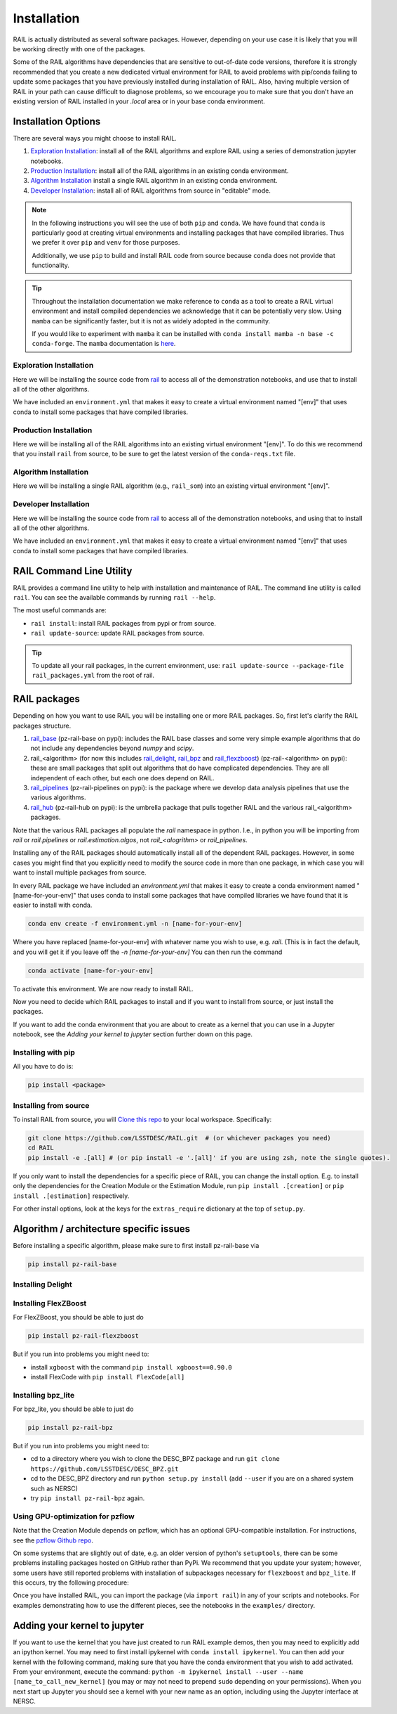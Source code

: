 ************
Installation
************

RAIL is actually distributed as several software packages.   However, depending on your use case it is likely that you will be working directly with one of the packages.

Some of the RAIL algorithms have dependencies that are sensitive to out-of-date code versions, therefore it is strongly recommended that you create a new dedicated virtual environment for RAIL to avoid problems with pip/conda failing to update some packages that you have previously installed during installation of RAIL.  Also, having multiple version of RAIL in your path can cause difficult to diagnose problems, so we encourage you to make sure that you don't have an existing version of RAIL installed in your `.local` area or in your base conda environment.


Installation Options
====================

There are several ways you might choose to install RAIL.

1. `Exploration Installation`_: install all of the RAIL algorithms and explore RAIL using a series of demonstration jupyter notebooks.
2. `Production Installation`_: install all of the RAIL algorithms in an existing conda environment.
3. `Algorithm Installation`_  install a single RAIL algorithm in an existing conda environment.
4. `Developer Installation`_: install all of RAIL algorithms from source in "editable" mode.


.. note::
    In the following instructions you will see the use of both ``pip`` and ``conda``.
    We have found that ``conda`` is particularly good at creating virtual environments
    and installing packages that have compiled libraries. Thus we prefer it over
    ``pip`` and ``venv`` for those purposes.

    Additionally, we use ``pip`` to build and install RAIL code from source because
    ``conda`` does not provide that functionality.

.. tip::

    Throughout the installation documentation we make reference to ``conda`` as
    a tool to create a RAIL virtual environment and install compiled dependencies
    we acknowledge that it can be potentially very slow. Using ``mamba`` can be
    significantly faster, but it is not as widely adopted in the community.

    If you would like to experiment with ``mamba`` it can be installed with
    ``conda install mamba -n base -c conda-forge``. The ``mamba`` documentation
    is `here <https://mamba.readthedocs.io/>`_.

Exploration Installation
------------------------

Here we will be installing the source code from `rail <https://github.com/LSSTDESC/rail>`_
to access all of the demonstration notebooks, and use that to install all of the other algorithms.

We have included an ``environment.yml`` that makes it easy to create a virtual
environment named "[env]" that uses conda to install some packages that have
compiled libraries.

.. tabs::

   .. group-tab:: General

      .. code-block:: bash

          git clone https://github.com/LSSTDESC/rail.git
          cd rail
          conda env create -f environment.yml -n [env]  # or mamba env create, which is much faster
          conda activate [env]
          pip install -e .[dev]


      If for some reason the ``pip install .[dev]`` fails (e.g.,because of a problem
      in building the dependencies for one of the algorithms) you can run a more
      fault-tolerant installation using a rail script:

      .. code-block:: bash
            
          pip install -e .
          rail install --package-file rail_packages.yml


      At that point you should be able to run the demonstration notebooks, e.g.;

      .. code-block:: bash

          jupyter-notebook examples/estimation_examples/RAIL_estimation_demo.ipynb


   .. group-tab:: zsh (e.g., Mac M1+ default)

      .. code-block:: bash

          git clone https://github.com/LSSTDESC/rail.git
          cd rail
          conda env create -f environment.yml -n [env]  # or mamba env create, which is much faster
          conda activate [env]
          pip install -e '.[dev]'


      If for some reason the ``pip install '.[dev]'`` fails (e.g.,because of a
      problem in building the dependencies for one of the algorithms) you can run
      a more fault-tolerant installation using a rail script:

      .. code-block:: bash
            
          pip install -e .
          rail install --package-file rail_packages.yml


      At that point you should be able to run the demonstration notebooks, e.g.;

      .. code-block:: bash

          jupyter-notebook examples/estimation_examples/RAIL_estimation_demo.ipynb


Production Installation
-----------------------   

Here we will be installing all of the RAIL algorithms into an existing virtual
environment "[env]". To do this we recommend that you install ``rail`` from source,
to be sure to get the latest version of the ``conda-reqs.txt`` file.

.. tabs::

   .. group-tab:: General

      .. code-block:: bash
  
          git clone https://github.com/LSSTDESC/rail.git
          cd rail
          conda activate [env]
          conda install -n [env] -c conda-forge --file conda-reqs.txt  # or mamba install, which is much faster
          pip install .[algos]


      Again, if for some reason the ``pip install .[algos]`` fails (e.g.,because
      of a problem in building the dependencies for one of the algorithms) you
      can run a more fault-tolerant installation using a rail script:

      .. code-block:: bash
            
          pip install .
          rail install --package-file rail_packages.yml


   .. group-tab:: zsh (e.g., Mac M1+ default)

      .. code-block:: bash
  
          git clone https://github.com/LSSTDESC/rail.git
          cd rail
          conda activate [env]
          conda install -n [env] -c conda-forge --file conda-reqs.txt  # or mamba install, which is much faster
          pip install '.[algos]'


      Again, if for some reason the `pip install '.[algos]'` fails (e.g.,because
      of a problem in building the dependencies for one of the algorithms) you
      can run a more fault-tolerant installation using a rail script:

      .. code-block:: bash
            
          pip install .
          rail install --package-file rail_packages.yml


Algorithm Installation
----------------------

Here we will be installing a single RAIL algorithm (e.g., ``rail_som``) into an
existing virtual environment "[env]".

.. tabs::

   .. group-tab:: General

      .. code-block:: bash

          conda activate [env]
          pip install pz-rail-som  # (note the name change)


      Again, if for some reason that fails because of conflicting dependencies,
      then adding the dependencies with compiled libraries via conda might fix
      the issue.  We have included ``conda-reqs.txt`` file in each RAIL algorithm's
      repository to specify the dependencies of that algorithm that might best
      be installed using conda.

      .. code-block:: bash

          git clone https://github.com/LSSTDESC/rail_som.git
          cd rail_som
          conda install -n [env] -c conda-forge --file conda-reqs.txt
          pip install -e .


   .. group-tab:: zsh (e.g., Mac M1+ default)

      .. code-block:: bash

          conda activate [env]
          pip install pz-rail-som  # (note the name change)


      Again, if for some reason that fails because of conflicting dependencies,
      then adding the dependencies with compiled libraries via conda might fix
      the issue. We have included ``conda-reqs.txt`` file in each RAIL algorithm's
      repository to specify the dependencies of that algorithm that might best
      be installed using conda.

      .. code-block:: bash

          git clone https://github.com/LSSTDESC/rail_som.git
          cd rail_som
          conda install -n [env] -c conda-forge --file conda-reqs.txt
          pip install -e .


Developer Installation
----------------------   

Here we will be installing the source code from `rail <https://github.com/LSSTDESC/rail>`_
to access all of the demonstration notebooks, and using that to install all of the other
algorithms.

We have included an ``environment.yml`` that makes it easy to create a virtual
environment named "[env]" that uses conda to install some packages that have
compiled libraries.

.. tabs::

   .. group-tab:: General

      .. code-block:: bash

          git clone https://github.com/LSSTDESC/rail.git
          cd rail
          conda env create -f environment.yml -n [env]  # or mamba env create, which is much faster
          conda activate [env]
          pip install -e .
          rail clone-source --package-file rail_packages.yml
          rail install --package-file rail_packages.yml --from-source 


   .. group-tab:: zsh (e.g., Mac M1+ default) 

      .. code-block:: bash

          git clone https://github.com/LSSTDESC/rail.git
          cd rail
          conda env create -f environment.yml -n [env]  # or mamba env create, which is much faster
          conda activate [env]
          pip install -e .
          rail clone-source --package-file rail_packages.yml
          rail install --package-file rail_packages.yml --from-source 


RAIL Command Line Utility
=========================

RAIL provides a command line utility to help with installation and maintenance of RAIL.
The command line utility is called ``rail``.
You can see the available commands by running ``rail --help``.

The most useful commands are:

- ``rail install``: install RAIL packages from pypi or from source.
- ``rail update-source``: update RAIL packages from source.

.. tip::
    To update all your rail packages, in the current environment, use:
    ``rail update-source --package-file rail_packages.yml`` from the root of rail.


RAIL packages
=============

Depending on how you want to use RAIL you will be installing one or more RAIL packages.  So, first let's clarify the
RAIL packages structure.

1. `rail_base <https://github.com/LSSTDESC/rail_base>`_ (pz-rail-base on pypi): includes the RAIL base classes and some very simple example algorithms that do not include any dependencies beyond `numpy` and `scipy`.
2. rail_<algorithm> (for now this includes `rail_delight <https://github.com/LSSTDESC/rail_delight>`_, `rail_bpz <https://github.com/LSSTDESC/rail_bpz>`_ and `rail_flexzboost <https://github.com/LSSTDESC/rail_flexzboost>`_)  (pz-rail-<algorithm> on pypi): these are small packages that split out algorithms that do have complicated dependencies.  They are all independent of each other, but each one does depend on RAIL.
3. `rail_pipelines <https://github.com/LSSTDESC/rail_pipelines/>`_ (pz-rail-pipelines on pypi): is the package where we develop data analysis pipelines that use the various algorithms.
4. `rail_hub <https://github.com/LSSTDESC/rail_hub/>`_ (pz-rail-hub on pypi): is the umbrella package that pulls together RAIL and the various rail_<algorithm> packages.

Note that the various RAIL packages all populate the `rail` namespace in python.   I.e., in python you will be importing from `rail` or `rail.pipelines` or `rail.estimation.algos`, not `rail_<alogrithm>` or `rail_pipelines`. 
   
Installing any of the RAIL packages should automatically install all of the dependent RAIL packages.  However, in some cases you might find that you explicitly need to modify the source code in more than one package, in which case you will want to install multiple packages from source.

In every RAIL package we have included an `environment.yml` that makes it easy to create a conda environment named "[name-for-your-env]" that uses conda to install some packages that have compiled libraries we have found that it is easier to install with conda.

.. code-block:: bash

    conda env create -f environment.yml -n [name-for-your-env]
    
Where you have replaced [name-for-your-env] with whatever name you wish to use, e.g. `rail`.  (This is in fact the default, and you will get it if you leave off the `-n [name-for-your-env]`
You can then run the command

.. code-block:: bash

    conda activate [name-for-your-env]

To activate this environment.  We are now ready to install RAIL.

Now you need to decide which RAIL packages to install and if you want to install from source, or just install the packages.

If you want to add the conda environment that you are about to create as a kernel that you can use in a Jupyter notebook, see the `Adding your kernel to jupyter` section further down on this page.


Installing with pip
-------------------

All you have to do is:

.. code-block:: bash

    pip install <package>


Installing from source
----------------------

To install RAIL from source, you will `Clone this repo <https://docs.github.com/en/github/creating-cloning-and-archiving-repositories/cloning-a-repository-from-github/cloning-a-repository>`_ to your local workspace.  Specifically:

.. code-block:: bash

    git clone https://github.com/LSSTDESC/RAIL.git  # (or whichever packages you need)
    cd RAIL
    pip install -e .[all] # (or pip install -e '.[all]' if you are using zsh, note the single quotes). 


If you only want to install the dependencies for a specific piece of RAIL, you
can change the install option. E.g. to install only the dependencies for the
Creation Module or the Estimation Module, run ``pip install .[creation]`` or
``pip install .[estimation]`` respectively.

For other install options, look at the keys for the ``extras_require`` dictionary
at the top of ``setup.py``.



Algorithm / architecture specific issues
========================================

Before installing a specific algorithm, please make sure to first install pz-rail-base via

.. code-block:: bash

    pip install pz-rail-base


Installing Delight
------------------

.. tabs::

   .. tab:: General

      Delight is currently not pip installable. You will have to first install Delight follwing this [instruction](https://delight.readthedocs.io/en/latest/install.html), before installing the rail wrapper:

      .. code-block:: bash

          pip install pz-rail-delight
          

   .. tab:: Mac

      Delight is currently not pip installable. You will have to first install Delight follwing this [instruction](https://delight.readthedocs.io/en/latest/install.html), before installing the rail wrapper:

      .. code-block:: bash

          pip install pz-rail-delight

      However, the particular estimator ``Delight`` is built with ``Cython`` and uses ``openmp``, both causing complications when installing on Mac (espacially with M2 chip).Mac has dropped native support for ``openmp``, which will likely cause problems when trying to run the ``DelightEstimator`` estimation code in RAIL.  See the notes below for instructions on installing Delight if you wish to use this particular estimator.

      If you are installing RAIL on a Mac, as noted above the ``DelightEstimator`` estimator requires that your machine's ``gcc`` be set up to work with ``openmp``. If you are installing on a Mac and do not plan on using ``DelightEstimator``, then you can simply install RAIL with ``pip install .[base]`` rather than ``pip install .[all]``, which will skip the Delight package.  If you are on a Mac and *do* expect to run ``DelightEstimator``, then follow the instructions `here <https://github.com/LSSTDESC/Delight/blob/master/Mac_installation.md>`_ to install Delight before running ``pip install .[all]``.

    
Installing FlexZBoost
---------------------

For FlexZBoost, you should be able to just do

.. code-block:: bash

    pip install pz-rail-flexzboost

But if you run into problems you might need to:

- install ``xgboost`` with the command ``pip install xgboost==0.90.0``
- install FlexCode with ``pip install FlexCode[all]``


Installing bpz_lite
-------------------

For bpz_lite, you should be able to just do

.. code-block:: bash

    pip install pz-rail-bpz

But if you run into problems you might need to:

- cd to a directory where you wish to clone the DESC_BPZ package and run ``git clone https://github.com/LSSTDESC/DESC_BPZ.git``
- cd to the DESC_BPZ directory and run ``python setup.py install`` (add ``--user`` if you are on a shared system such as NERSC)
- try ``pip install pz-rail-bpz`` again.


Using GPU-optimization for pzflow
---------------------------------

Note that the Creation Module depends on pzflow, which has an optional GPU-compatible installation.
For instructions, see the `pzflow Github repo <https://github.com/jfcrenshaw/pzflow/>`_.

On some systems that are slightly out of date, e.g. an older version of python's
``setuptools``, there can be some problems installing packages hosted on GitHub
rather than PyPi.
We recommend that you update your system; however, some users have still reported
problems with installation of subpackages necessary for ``flexzboost`` and ``bpz_lite``.
If this occurs, try the following procedure:

Once you have installed RAIL, you can import the package (via ``import rail``) 
in any of your scripts and notebooks.
For examples demonstrating how to use the different pieces, see the notebooks in
the ``examples/`` directory.


Adding your kernel to jupyter
=============================
If you want to use the kernel that you have just created to run RAIL example demos,
then you may need to explicitly add an ipython kernel.
You may need to first install ipykernel with ``conda install ipykernel``.
You can then add your kernel with the following command, making sure that you
have the conda environment that you wish to add activated.
From your environment, execute the command:
``python -m ipykernel install --user --name [name_to_call_new_kernel]``
(you may or may not need to prepend ``sudo`` depending on your permissions).
When you next start up Jupyter you should see a kernel with your new name as an
option, including using the Jupyter interface at NERSC.


..  LocalWords:  jupyter environment.yml rail_packages.yml pypi numpy
..  LocalWords:  conda-reqs.txt conda-forge pz-rail-som pz-rail-base
..  LocalWords:  scipy rail_bpz rail_flexzboost pz-rail alogrithm bpz
..  LocalWords:  setup.py pz-rail-delight Cython openmp openmp pzflow
..  LocalWords:  pz-rail-flexzboost xgboost xgboost bpz_lite ipython
..  LocalWords:  pz-rail-bpz Goldenspike bpz_lite.py setuptools
..  LocalWords:  subpackages ipykernel ipykernel nametocallnewkernel
